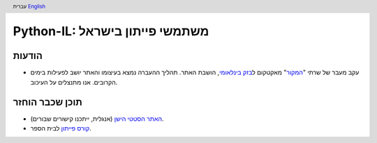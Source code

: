 .. header:: עברית `English <index_en.html>`_

================================
‏Python-IL: משתמשי פייתון בישראל
================================


הודעות
======
* עקב מעבר של שרתי "המקור_" מאקטקום ל\ `בזק בינלאומי`_, הושבת האתר.
  תהליך ההעברה נמצא בעיצומו והאתר יושב לפעילות בימים הקרובים. אנו מתנצלים על העיכוב.

.. _המקור: http://www.hamakor.org.il/

.. _בזק בינלאומי: http://www.bezeqint.net/

תוכן שכבר הוחזר
===============

* `האתר הסטטי הישן`_ (אנגלית, ייתכנו קישורים שבורים).
* `קורס פייתון`_ לבית הספר.



.. _האתר הסטטי הישן: old/

.. _קורס פייתון: course/
